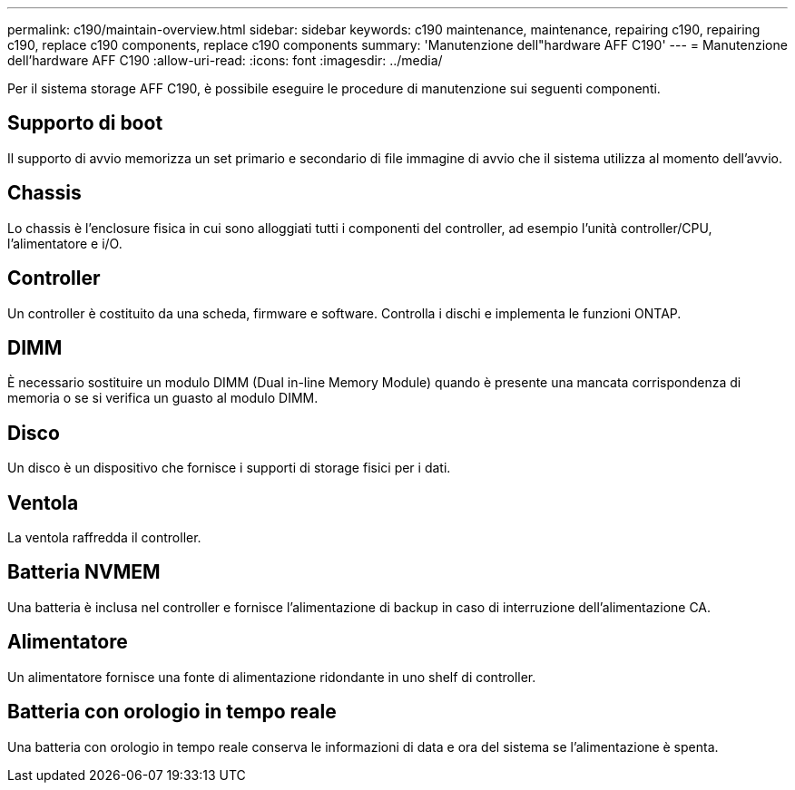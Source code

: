 ---
permalink: c190/maintain-overview.html 
sidebar: sidebar 
keywords: c190 maintenance, maintenance, repairing c190, repairing c190, replace c190 components, replace c190 components 
summary: 'Manutenzione dell"hardware AFF C190' 
---
= Manutenzione dell'hardware AFF C190
:allow-uri-read: 
:icons: font
:imagesdir: ../media/


[role="lead"]
Per il sistema storage AFF C190, è possibile eseguire le procedure di manutenzione sui seguenti componenti.



== Supporto di boot

Il supporto di avvio memorizza un set primario e secondario di file immagine di avvio che il sistema utilizza al momento dell'avvio.



== Chassis

Lo chassis è l'enclosure fisica in cui sono alloggiati tutti i componenti del controller, ad esempio l'unità controller/CPU, l'alimentatore e i/O.



== Controller

Un controller è costituito da una scheda, firmware e software. Controlla i dischi e implementa le funzioni ONTAP.



== DIMM

È necessario sostituire un modulo DIMM (Dual in-line Memory Module) quando è presente una mancata corrispondenza di memoria o se si verifica un guasto al modulo DIMM.



== Disco

Un disco è un dispositivo che fornisce i supporti di storage fisici per i dati.



== Ventola

La ventola raffredda il controller.



== Batteria NVMEM

Una batteria è inclusa nel controller e fornisce l'alimentazione di backup in caso di interruzione dell'alimentazione CA.



== Alimentatore

Un alimentatore fornisce una fonte di alimentazione ridondante in uno shelf di controller.



== Batteria con orologio in tempo reale

Una batteria con orologio in tempo reale conserva le informazioni di data e ora del sistema se l'alimentazione è spenta.
